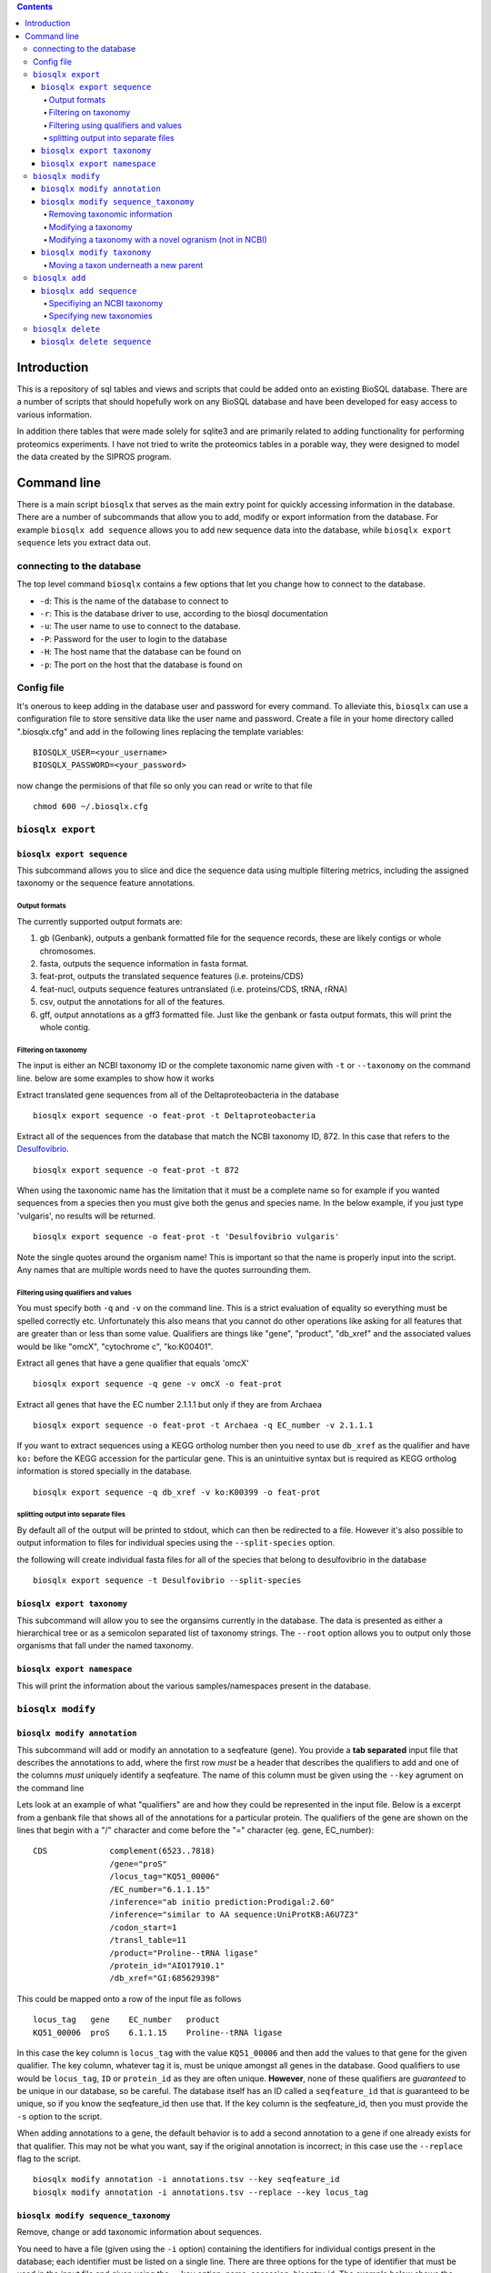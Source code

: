 .. contents::

Introduction
============

This is a repository of sql tables and views and scripts that could be
added onto an existing BioSQL database. There are a number of scripts
that should hopefully work on any BioSQL database and have been
developed for easy access to various information.

In addition there tables that were made solely for sqlite3 and are
primarily related to adding functionality for performing proteomics
experiments. I have not tried to write the proteomics tables in a
porable way, they were designed to model the data created by the SIPROS
program.

Command line
============

There is a main script ``biosqlx`` that serves as the main extry point
for quickly accessing information in the database. There are a number of
subcommands that allow you to add, modify or export information from the
database. For example ``biosqlx add sequence`` allows you to add new
sequence data into the database, while ``biosqlx export sequence`` lets
you extract data out.

connecting to the database
--------------------------

The top level command ``biosqlx`` contains a few options that let you
change how to connect to the database.

-  ``-d``: This is the name of the database to connect to
-  ``-r``: This is the database driver to use, according to the biosql
   documentation
-  ``-u``: The user name to use to connect to the database.
-  ``-P``: Password for the user to login to the database
-  ``-H``: The host name that the database can be found on
-  ``-p``: The port on the host that the database is found on

Config file
-----------

It's onerous to keep adding in the database user and password for every
command. To alleviate this, ``biosqlx`` can use a configuration file to
store sensitive data like the user name and password. Create a file in
your home directory called ".biosqlx.cfg" and add in the following lines
replacing the template variables:

::

    BIOSQLX_USER=<your_username>
    BIOSQLX_PASSWORD=<your_password>

now change the permisions of that file so only you can read or write to
that file

::

    chmod 600 ~/.biosqlx.cfg


``biosqlx export``
------------------


``biosqlx export sequence``
~~~~~~~~~~~~~~~~~~~~~~~~~~~

This subcommand allows you to slice and dice the sequence data using
multiple filtering metrics, including the assigned taxonomy or the
sequence feature annotations.

Output formats
^^^^^^^^^^^^^^

The currently supported output formats are: 

1. gb (Genbank), outputs a genbank formatted file for
   the sequence records, these are likely contigs or whole chromosomes.
2. fasta, outputs the sequence information in fasta format. 
3. feat-prot, outputs the translated sequence features (i.e. proteins/CDS)
4. feat-nucl, outputs sequence features untranslated (i.e. proteins/CDS, tRNA, rRNA)
5. csv, output the annotations for all of the features.
6. gff, output annotations as a gff3 formatted file. Just like the genbank
   or fasta output formats, this will print the whole contig.

Filtering on taxonomy
^^^^^^^^^^^^^^^^^^^^^

The input is either an NCBI taxonomy ID or the complete taxonomic name
given with ``-t`` or ``--taxonomy`` on the command line. below are some
examples to show how it works

Extract translated gene sequences from all of the Deltaproteobacteria in
the database

::

    biosqlx export sequence -o feat-prot -t Deltaproteobacteria

Extract all of the sequences from the database that match the NCBI
taxonomy ID, 872. In this case that refers to the
`Desulfovibrio <http://www.ncbi.nlm.nih.gov/Taxonomy/Browser/wwwtax.cgi?mode=Info&id=872&lvl=3&lin=f&keep=1&srchmode=1&unlock>`__.

::

    biosqlx export sequence -o feat-prot -t 872

When using the taxonomic name has the limitation that it must be a
complete name so for example if you wanted sequences from a species then
you must give both the genus and species name. In the below example, if
you just type 'vulgaris', no results will be returned.

::

    biosqlx export sequence -o feat-prot -t 'Desulfovibrio vulgaris'

Note the single quotes around the organism name! This is important so
that the name is properly input into the script. Any names that are
multiple words need to have the quotes surrounding them.

Filtering using qualifiers and values
^^^^^^^^^^^^^^^^^^^^^^^^^^^^^^^^^^^^^

You must specify both ``-q`` and ``-v`` on the command line. This is a
strict evaluation of equality so everything must be spelled correctly
etc. Unfortunately this also means that you cannot do other operations
like asking for all features that are greater than or less than some
value. Qualifiers are things like "gene", "product", "db\_xref" and the
associated values would be like "omcX", "cytochrome c", "ko:K00401".

Extract all genes that have a gene qualifier that equals 'omcX'

::

    biosqlx export sequence -q gene -v omcX -o feat-prot

Extract all genes that have the EC number 2.1.1.1 but only if they are
from Archaea

::

    biosqlx export sequence -o feat-prot -t Archaea -q EC_number -v 2.1.1.1

If you want to extract sequences using a KEGG ortholog number then you
need to use ``db_xref`` as the qualifier and have ``ko:`` before the
KEGG accession for the particular gene. This is an unintuitive syntax
but is required as KEGG ortholog information is stored specially in the
database.

::

    biosqlx export sequence -q db_xref -v ko:K00399 -o feat-prot

splitting output into separate files
^^^^^^^^^^^^^^^^^^^^^^^^^^^^^^^^^^^^

By default all of the output will be printed to stdout, which can then
be redirected to a file. However it's also possible to output
information to files for individual species using the
``--split-species`` option.

the following will create individual fasta files for all of the species
that belong to desulfovibrio in the database

::

    biosqlx export sequence -t Desulfovibrio --split-species

``biosqlx export taxonomy``
~~~~~~~~~~~~~~~~~~~~~~~~~~~
This subcommand will allow you to see the organsims currently in the
database. The data is presented as either a hierarchical tree or as 
a semicolon separated list of taxonomy strings. The ``--root`` option
allows you to output only those organisms that fall under the named
taxonomy.

``biosqlx export namespace``
~~~~~~~~~~~~~~~~~~~~~~~~~~~~

This will print the information about the various samples/namespaces
present in the database.

``biosqlx modify``
------------------


``biosqlx modify annotation``
~~~~~~~~~~~~~~~~~~~~~~~~~~~~~

This subcommand will add or modify an annotation to a seqfeature (gene).
You provide a **tab separated** input file that describes the
annotations to add, where the first row *must* be a header that
describes the qualifiers to add and one of the columns *must* uniquely
identify a seqfeature. The name of this column must be given using the
``--key`` agrument on the command line

Lets look at an example of what "qualifiers" are and how they could be
represented in the input file. Below is a excerpt from a genbank file
that shows all of the annotations for a particular protein. The
qualifiers of the gene are shown on the lines that begin with a "/"
character and come before the "=" character (eg. gene, EC\_number)::

    CDS             complement(6523..7818)
                    /gene="proS"
                    /locus_tag="KQ51_00006"
                    /EC_number="6.1.1.15"
                    /inference="ab initio prediction:Prodigal:2.60"
                    /inference="similar to AA sequence:UniProtKB:A6U7Z3"
                    /codon_start=1
                    /transl_table=11
                    /product="Proline--tRNA ligase"
                    /protein_id="AIO17910.1"
                    /db_xref="GI:685629398"

This could be mapped onto a row of the input file as follows

::

    locus_tag   gene    EC_number   product
    KQ51_00006  proS    6.1.1.15    Proline--tRNA ligase

In this case the key column is ``locus_tag`` with the value
``KQ51_00006`` and then add the values to that gene for the given
qualifier. The key column, whatever tag it is, must be unique amongst
all genes in the database. Good qualifiers to use would be
``locus_tag``, ``ID`` or ``protein_id`` as they are often unique.
**However**, none of these qualifiers are *guaranteed* to be unique in
our database, so be careful. The database itself has an ID called a
``seqfeature_id`` that *is* guaranteed to be unique, so if you know the
seqfeature\_id then use that. If the key column is the seqfeature\_id,
then you must provide the ``-s`` option to the script.

When adding annotations to a gene, the default behavior is to add a
second annotation to a gene if one already exists for that qualifier.
This may not be what you want, say if the original annotation is
incorrect; in this case use the ``--replace`` flag to the script.

::

    biosqlx modify annotation -i annotations.tsv --key seqfeature_id
    biosqlx modify annotation -i annotations.tsv --replace --key locus_tag


``biosqlx modify sequence_taxonomy``
~~~~~~~~~~~~~~~~~~~~~~~~~~~~~~~~~~~~
Remove, change or add taxonomic information about sequences.

You need to have a file (given using the ``-i`` option) containing
the identifiers for individual contigs present in the database; each
identifier must be listed on a single line.  There are three options for
the type of identifier that must be used in the input file and given
using the ``--key`` option: name, accession, bioentry_id. The example
below shows the beginning of a genbank formatted file, the ``name`` of
the sequence is "NC_000913", which is the same as the ``accession``. The
``bioentry_id`` option is specific to the database; it is the internal
ID used for contigs. Any contig that gets added to the database will
receive a ``bioentry_id`` and this information can be found in the csv
output format from ``biosqlx export sequence`` or programatically.::

    LOCUS       NC_000913            4641652 bp    DNA     circular CON 08-AUG-2016
    DEFINITION  Escherichia coli str. K-12 substr. MG1655, complete genome.
    ACCESSION   NC_000913
    VERSION     NC_000913.3
    DBLINK      BioProject: PRJNA57779
                BioSample: SAMN02604091
                Assembly: GCF_000005845.2

Removing taxonomic information
^^^^^^^^^^^^^^^^^^^^^^^^^^^^^^
Sometimes the taxonomy of a sequence is incorrect, for example if a
contig is incorrectly placed into a genome bin. In this case, use the
``--remove-taxonomy`` option. Using the example sequence given above
and assuming that sequence is already in the database, the input file
would contain a single line::

    NC_000913

And the commandline would be::

    biosqlx modify sequence_taxonomy --key accession -i infile.txt --remove-taxonomy

Modifying a taxonomy
^^^^^^^^^^^^^^^^^^^^
You can change the taxonomy of any sequence using an NCBI taxonomy ID
given using the ``-T`` option. For example lets change a sequence to
*Desulfovibrio vulgaris*::

    biosqlx modify sequence_taxonomy --key accession -i infile.txt -T 872

This will overwrite whatever taxonomic information is currently in the
database for the sequences and if the taxonomic information isn't already
in the database (i.e. *Desulfovibrio vulgaris* isn't in the database yet),
then the taxonomy will be automatically downloaded from NCBI and added in.

Modifying a taxonomy with a novel ogranism (not in NCBI)
^^^^^^^^^^^^^^^^^^^^^^^^^^^^^^^^^^^^^^^^^^^^^^^^^^^^^^^^
Sometimes you want to modify the taxonomy of an organism that isn't in
NCBI or change it's taxonomy to something other than what is in NCBI. To
do this you need to specify both ``-T`` and ``new_taxons``, in a similar
way to `biosqlx add sequence`_. For example::

    biosqlx modify sequence_taxonomy --key accession -i infile.txt -T 94695 ANME-2ab:family ANME-2a:genus "ANME sp. AnotherNewGenome:species"


``biosqlx modify taxonomy``
~~~~~~~~~~~~~~~~~~~~~~~~~~~
Add, change, or remove taxonomy IDs for sequences or the taxonomy
tree itself.

Moving a taxon underneath a new parent
^^^^^^^^^^^^^^^^^^^^^^^^^^^^^^^^^^^^^^
The ``--move`` option allows you to change the structure of the tree by
letting you move a taxon underneath a new parent node. Two arguments
need to be given, first the child taxon (the one you want to move)
and then the parent taxon::

    biosqlx modify taxonomy --move "Methanosaeta harundinacea" Methanothrix

The above command moves the species *Methanosaeta harundinacea* underneath
the genus *Methanothrix*. Both of these taxonomy names must exist already
in the database for the opperation to take place. Notice the quotes
surronding *Methanosaeta harundinacea*, they are required whenever a
taxon name is more than one space separated word.

It is also possible to use an NCBI taxonomy ID instead of a taxon name
for either the child or parent taxons. The example above could be written
in any of the following ways::

    biosqlx modify taxonomy --move 2223 2222
    biosqlx modify taxonomy --move "Methanosaeta harundinacea" 2222
    biosqlx modify taxonomy --move 2223 Methanothrix

This requires that these taxons have the NCBI taxon ID associated with them.

``biosqlx add``
---------------


``biosqlx add sequence``
~~~~~~~~~~~~~~~~~~~~~~~~

This is the main way to add in new datasets to the database. You'll
need to have the sequences at least run through an ORF caller, such as
Prodigal, to add them into the database. Sequences can either be given
as a genbank formatted file, using the ``-G`` option or be provided as a
fasta plus gff files, using the ``-f`` and ``-g`` options. At this time
plain fasta files without any ORFs called are not supported.

Specifiying an NCBI taxonomy
^^^^^^^^^^^^^^^^^^^^^^^^^^^^
Genbank files can contain information about the taxonomy of the organism,
which can be used to populate the taxonomy in the database. By default,
minimal taxonomy information is added to the database when a new sequence
is added from a taxon that is not currently in the database. For example,
if you were to load the genome of *Methanosaeta harundinacea* into the
database, when no other archaea were present, then only the organism name
will be stored. However, by specifying ``-t``, the taxonomy information
will be downloaded from NCBI and the full taxonomy tree will be populated
for the organism.

The second option is to combine ``-t`` with ``-T`` to provide a NCBI
taxon ID on the commandline. This is useful if the input file doesn't
contain taxonomic information for the organism. For example, specifying
a gff file with ``-g`` that does not contain taxonomy information. Or
alternatively it can be used to overwrite the taxonomy information given
in the input files.

Specifying new taxonomies
^^^^^^^^^^^^^^^^^^^^^^^^^
Sometimes you may need to add novel organisms that are not currently in
the NCBI taxonomy database. In this situation you can specify new taxons
on the commandline using the format ``<taxon_name>:<taxon_rank>``, where
``<taxon_name>`` is the new name that you with to add and ``<taxon_rank>``
is a recognized taxonomic rank, such as "kingdom", "phylum", "genus",
"species". It is also possible to specify multiple taxons in order of
increasing specificity, for example::

    biosqlx add sequence -T 2 -t -G GCA_000830255.1.gb Epsilonbacterota:phylum Campylobacteria:class Campylobacterales:order Thiovulaceae:family PC08-66:genus "Sulfuricurvum sp. PC08-66:species"

Notice above that the new taxonomy is listed in increasing specificity
(phylum, class, order, family, genus, species), and the quotes around
the species name, since the name contains space characters. The ``-T 2``
in this example means that the novel taxons listed on the commandline
begin (or are children) of the NCBI taxon ID (in this case 2 equals
bacteria). Any NCBI taxon can be given and the new taxons will be
children::

    biosqlx add sequence -T 94695 -t -G ANME_genome.gb ANME-2ab:family ANME-2b:genus "ANME sp. NewGenome:species"

In this example the NCBI taxon, 94695 is the order *Methanosarcinales* and
the new taxons specified on the commandline give a novel family, genus and
species. The new taxons given on the commandline are also checked against
the database when adding new sequences, so the following will also work::

    biosqlx add sequence -T 94695 -t -G ANME_genome2.gb ANME-2ab:family ANME-2a:genus "ANME sp. AnotherNewGenome:species"

In this case the novel family, ANME-2ab, is already in the database,
from the previous example, and so is not added again. The genus and
species are novel and will be added into the database.

Be careful about how you arrange the new taxons on the commandline;
they must be in the correct order as no checking is performed on the
``<taxon_rank>`` itself. It's possible to specify something like
the following: ``"ANME sp. AnotherNewGenome:species" ANME-2a:genus
ANME-2ab:family`` which will not cause an error and actually produce
the following tree::

    #This is the opposite of what was intended 
    ├── ANME sp. AnotherNewGenome (species)
    │   ├── ANME-2a (genus)
    │   │   └── ANME-2ab (family)



``biosqlx delete``
------------------


``biosqlx delete sequence``
~~~~~~~~~~~~~~~~~~~~~~~~~~~
This command is for deleting contigs from the database. You must provide
an input file containing contig identifiers, one per line, and specify
using ``--key`` what these identifers are: there are three options name,
accession, bioentry_id. These are the same options as in ``biosqlx modify
sequence_taxonomy``, so look at the documentation for that command for
an example of what name, accession and bioentry_id mean. You can also
restrict the search to a particulare namespace with ``-D``, if you know
that the identifiers are duplicated between namespaces. For example, you
have contigs named the same thing in two different namespaces. This should
never happen with the bioentry_id, but is possible with name or accession.
